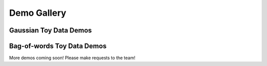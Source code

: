 =====================
Demo Gallery
=====================


Gaussian Toy Data Demos
=======================

.. raw:: html

	<div class="row" style="margin-bottom:8px">
	<div class="media">
	<div class="pull-left">
		<a href="GaussianToyData-FiniteMixtureModel-EM-SingleRunDemo.html">
			<img class="media-object" 
			src="../_static/GaussianToyData_FiniteMixtureModel_EM_SingleRunDemo_100x100.png"
			alt="...">
		</a>
	</div>	
	<div class="media-body">
		<a href="GaussianToyData-FiniteMixtureModel-EM-SingleRunDemo.html">
		<h3 class="media-heading">
		Simple Gaussian mixture model on toy data
		</h3>
		</a>
		<p>
		Easy "hello-world" example for beginners to bnpy. Learn how to train a model and plot the results.
		</p>
	</div>
	</div>
	</div>

	<div class="row" style="margin-bottom:8px">
	<div class="media">
	<div class="pull-left">
		<a href="GaussianToyData-FiniteMixtureModel-EM-CompareInitialization.html">
			<img class="media-object" 
			src="../_static/GaussianToyData_FiniteMixtureModel_EM_CompareInitialization_100x100.png"
			alt="...">
		</a>
	</div>
	<div class="media-body">
		<a href="GaussianToyData-FiniteMixtureModel-EM-CompareInitialization.html">
		<h3 class="media-heading">
		Comparison of initialization methods for Gaussian mixtures
		</h3>
		</a>
		<p>
		Learn how to specify the initialization procedure and why all variational methods (from EM to memoized) are sensitive to this choice.
		</p>
	</div>
	</div>
	</div>

	<div class="row" style="margin-bottom:8px">
	<div class="media">
	<div class="pull-left">
		<a href="GaussianToyData-DPMixtureModel-MemoizedWithBirthsAndMerges.html">
			<img class="media-object" 
			src="../_static/GaussianToyData_DPMixtureModel_MemoizedWithBirthsAndMerges_100x100.png"
			alt="...">
		</a>
	</div>
	<div class="media-body">
		<a href="GaussianToyData-DPMixtureModel-MemoizedWithBirthsAndMerges.html">
		<h3 class="media-heading">
		Birth and merge inference for DP mixtures of Gaussians
		</h3>
		</a>
		<p>
		Experiment showing how bnpy's state-of-the-art birth and merge moves can find the ideal set of clusters, no matter how many we have initially.
		</p>
	</div>
	</div>
	</div>



Bag-of-words Toy Data Demos
===========================

.. raw:: html

	<div class="row" style="margin-bottom:8px">
	<div class="media">
	<div class="pull-left">
		<a href="BarsToyData-DPMixtureModel-MemoizedWithBirthsAndMerges.html">
			<img class="media-object" 
			src="../_static/BarsToyData_DPMixtureModel_MemoizedWithBirthsAndMerges_100x100.png"
			alt="...">
		</a>
	</div>	
	<div class="media-body">
		<a href="BarsToyData-DPMixtureModel-MemoizedWithBirthsAndMerges.html">
		<h3 class="media-heading">
		Dirichlet process mixtures on toy bars
		</h3>
		</a>
		<p>
		Use Bayesian nonparametric methods to cluster documents.
		</p>
	</div>
	</div>
	</div>

	<div class="row" style="margin-bottom:8px">
	<div class="media">
	<div class="pull-left">
		<a href="BarsToyData-FiniteTopicModel-Variational.html">
			<img class="media-object" 
			src="../_static/BarsToyData_FiniteTopicModel_Variational_100x100.png"
			alt="...">
		</a>
	</div>	
	<div class="media-body">
		<a href="BarsToyData-FiniteTopicModel-Variational.html">
		<h3 class="media-heading">
		Simple topic models on toy bars
		</h3>
		</a>
		<p>
		We'll use a finite topic model (Latent Dirichlet Allocation) on this toy dataset.
		</p>
	</div>
	</div>
	</div>

	<div class="row" style="margin-bottom:8px">
	<div class="media">
	<div class="pull-left">
		<a href="BarsToyData-HDPTopicModel-VariationalWithMergeDelete.html">
			<img class="media-object" 
			src="../_static/BarsToyData_HDPTopicModel_VariationalWithMergeDelete_100x100.png"
			alt="...">
		</a>
	</div>	
	<div class="media-body">
		<a href="BarsToyData-HDPTopicModel-VariationalWithMergeDelete.html">
		<h3 class="media-heading">
		Bayesian nonparametric topic models on toy bars
		</h3>
		</a>
		<p>
		We'll use a Hierarchical dirichlet process topic model on this toy dataset. This model (plus our improved inference algorithms) give much cleaner results than the parametric LDA model.
		</p>
	</div>
	</div>
	</div>


More demos coming soon! Please make requests to the team!